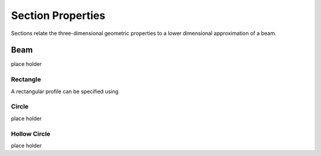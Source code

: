 ******************
Section Properties
******************

Sections relate the three-dimensional geometric properties to a lower dimensional approximation of a beam.

Beam
====

place holder

Rectangle
---------

A rectangular profile can be specified using

.. image:: assets/rectangle.svg


Circle
------

place holder

Hollow Circle
-------------

place holder

